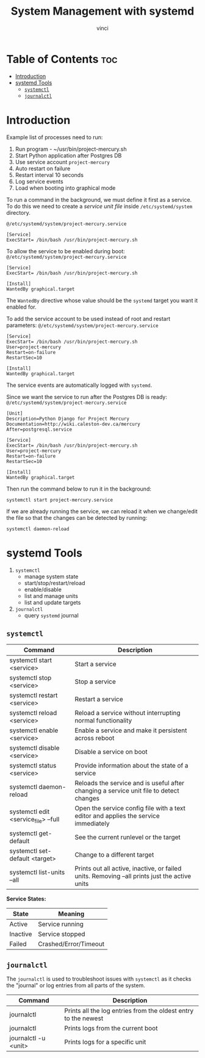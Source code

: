 #+TITLE: System Management with systemd
#+AUTHOR: vinci
#+OPTIONS: toc

* Table of Contents :toc:
- [[#introduction][Introduction]]
- [[#systemd-tools][systemd Tools]]
  - [[#systemctl][~systemctl~]]
  - [[#journalctl][~journalctl~]]

* Introduction
Example list of processes need to run:
1. Run program - ~/usr/bin/project-mercury.sh
2. Start Python application after Postgres DB
3. Use service account ~project-mercury~
4. Auto restart on failure
5. Restart interval 10 seconds
6. Log service events
7. Load when booting into graphical mode

To run a command in the background, we must define it first as a service. To do this we need to create a /service unit file/ inside ~/etc/systemd/system~ directory.

~@/etc/systemd/system/project-mercury.service~
#+begin_src
  [Service]
  ExecStart= /bin/bash /usr/bin/project-mercury.sh
#+end_src

To allow the service to be enabled during boot:
~@/etc/systemd/system/project-mercury.service~
#+begin_src
  [Service]
  ExecStart= /bin/bash /usr/bin/project-mercury.sh

  [Install]
  WantedBy graphical.target
#+end_src

The ~WantedBy~ directive whose value should be the ~systemd~ target you want it enabled for.

To add the service account to be used instead of root and restart parameters:
~@/etc/systemd/system/project-mercury.service~
#+begin_src
  [Service]
  ExecStart= /bin/bash /usr/bin/project-mercury.sh
  User=project-mercury
  Restart=on-failure
  RestartSec=10

  [Install]
  WantedBy graphical.target
#+end_src

The service events are automatically logged with ~systemd~.

Since we want the service to run after the Postgres DB is ready:
~@/etc/systemd/system/project-mercury.service~
#+begin_src
  [Unit]
  Description=Python Django for Project Mercury
  Documentation=http://wiki.caleston-dev.ca/mercury
  After=postgresql.service

  [Service]
  ExecStart= /bin/bash /usr/bin/project-mercury.sh
  User=project-mercury
  Restart=on-failure
  RestartSec=10

  [Install]
  WantedBy graphical.target
#+end_src

Then run the command below to run it in the background:
#+begin_src shell
  systemctl start project-mercury.service
#+end_src

If we are already running the service, we can reload it when we change/edit the file so that the changes can be detected by running:
#+begin_src shell
  systemctl daemon-reload
#+end_src

* systemd Tools
1. ~systemctl~
   - manage system state
   - start/stop/restart/reload
   - enable/disable
   - list and manage units
   - list and update targets
2. ~journalctl~
   - query ~systemd~ journal

** ~systemctl~
| Command                              | Description                                                                                   |
|--------------------------------------+-----------------------------------------------------------------------------------------------|
| systemctl start <service>            | Start a service                                                                               |
| systemctl stop <service>             | Stop a service                                                                                |
| systemctl restart <service>          | Restart a service                                                                             |
| systemctl reload <service>           | Reload a service without interrupting normal functionality                                    |
| systemctl enable <service>           | Enable a service and make it persistent across reboot                                         |
| systemctl disable <service>          | Disable a service on boot                                                                     |
| systemctl status <service>           | Provide information about the state of a service                                              |
| systemctl daemon-reload              | Reloads the service and is useful after changing a service unit file to detect changes        |
| systemctl edit <service_file> --full | Open the service config file with a text editor and applies the service immediately           |
| systemctl get-default                | See the current runlevel or the target                                                        |
| systemctl set-default <target>       | Change to a different target                                                                  |
| systemctl list-units --all           | Prints out all active, inactive, or failed units. Removing --all prints just the active units |


*Service States:*
| State    | Meaning               |
|----------+-----------------------|
| Active   | Service running       |
| Inactive | Service stopped       |
| Failed   | Crashed/Error/Timeout |

** ~journalctl~
The ~journalctl~ is used to troubleshoot issues with ~systemctl~ as it checks the "journal" or log entries from all parts of the system.

| Command              | Description                                                    |
|----------------------+----------------------------------------------------------------|
| journalctl           | Prints all the log entries from the oldest entry to the newest |
| journalctl           | Prints logs from the current boot                              |
| journalctl -u <unit> | Prints logs for a specific unit                                |
